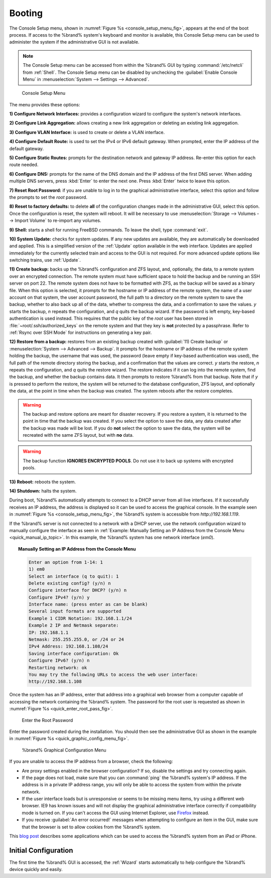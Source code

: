 .. _Booting:

Booting
-------

The Console Setup menu, shown in
:numref:`Figure %s <console_setup_menu_fig>`,
appears at the end of the boot process. If access to the %brand%
system's keyboard and monitor is available, this Console Setup menu
can be used to administer the system if the administrative GUI is
not available.

.. note:: The Console Setup menu can be accessed from within the
   %brand% GUI by typing :command:`/etc/netcli` from :ref:`Shell`.
   The Console Setup menu can be disabled by unchecking the
   :guilabel:`Enable Console Menu` in
   :menuselection:`System --> Settings --> Advanced`.


.. _console_setup_menu_fig:

.. figure:: images/console1a.png

   Console Setup Menu


The menu provides these options:

**1) Configure Network Interfaces:** provides a configuration wizard
to configure the system's network interfaces.

**2) Configure Link Aggregation:** allows creating a new link
aggregation or deleting an existing link aggregation.

**3) Configure VLAN Interface:** is used to create or delete a VLAN
interface.

**4) Configure Default Route:** is used to set the IPv4 or IPv6
default gateway. When prompted, enter the IP address of the default
gateway.

**5) Configure Static Routes:** prompts for the destination network
and gateway IP address. Re-enter this option for each route needed.

**6) Configure DNS:** prompts for the name of the DNS domain and the
IP address of the first DNS server. When adding multiple DNS servers,
press :kbd:`Enter` to enter the next one. Press :kbd:`Enter` twice to
leave this option.

**7) Reset Root Password:** if you are unable to log in to the
graphical administrative interface, select this option and follow the
prompts to set the *root* password.

**8) Reset to factory defaults:** to delete **all** of the
configuration changes made in the administrative GUI, select this
option. Once the configuration is reset, the system will reboot. It
will be necessary to use
:menuselection:`Storage --> Volumes --> Import Volume` to re-import
any volumes.

**9) Shell:** starts a shell for running FreeBSD commands. To leave
the shell, type :command:`exit`.

**10) System Update:** checks for system updates. If any new updates
are available, they are automatically be downloaded and applied. This
is a simplified version of the :ref:`Update` option available in the
web interface. Updates are applied immediately for the currently
selected train and access to the GUI is not required. For more
advanced update options like switching trains, use :ref:`Update`.

**11) Create backup:** backs up the %brand% configuration and ZFS
layout, and, optionally, the data, to a remote system over an
encrypted connection. The remote system must have sufficient space to
hold the backup and be running an SSH server on port 22. The remote
system does not have to be formatted with ZFS, as the backup will be
saved as a binary file. When this option is selected, it prompts for
the hostname or IP address of the remote system, the name of a user
account on that system, the user account password, the full path to a
directory on the remote system to save the backup, whether to also
back up all of the data, whether to compress the data, and a
confirmation to save the values. *y* starts the backup, *n* repeats
the configuration, and *q* quits the backup wizard. If the password is
left empty, key-based authentication is used instead. This requires
that the public key of the *root* user has been stored in
:file:`~root/.ssh/authorized_keys` on the remote system and that
they key is **not** protected by a passphrase. Refer to
:ref:`Rsync over SSH Mode` for instructions on generating a key pair.

**12) Restore from a backup:** restores from an existing backup
created with :guilabel:`11) Create backup` or
:menuselection:`System --> Advanced --> Backup`. It prompts for the
hostname or IP address of the remote system holding the backup, the
username that was used, the password (leave empty if key-based
authentication was used), the full path of the remote directory
storing the backup, and a confirmation that the values are correct.
*y* starts the restore, *n* repeats the configuration, and *q* quits
the restore wizard. The restore indicates if it can log into the
remote system, find the backup, and whether the backup contains data.
It then prompts to restore %brand% from that backup. Note that if *y*
is pressed to perform the restore, the system will be returned to the
database configuration, ZFS layout, and optionally the data, at the
point in time when the backup was created. The system reboots after
the restore completes.

.. warning:: The backup and restore options are meant for disaster
   recovery. If you restore a system, it is returned to the point
   in time that the backup was created. If you select the option to
   save the data, any data created after the backup was made will be
   lost. If you do **not** select the option to save the data, the
   system will be recreated with the same ZFS layout, but with **no**
   data.

.. warning:: The backup function **IGNORES ENCRYPTED POOLS**. Do not
   use it to back up systems with encrypted pools.

**13) Reboot:** reboots the system.

**14) Shutdown:** halts the system.

During boot, %brand% automatically attempts to connect to a DHCP
server from all live interfaces. If it successfully receives an IP
address, the address is displayed so it can be used to access the
graphical console. In the example seen in
:numref:`Figure %s <console_setup_menu_fig>`,
the %brand% system is accessible from *http://192.168.1.119*.

If the %brand% server is not connected to a network with a DHCP
server, use the network configuration wizard to manually configure the
interface as seen in
:ref:`Example: Manually Setting an IP Address from the Console Menu
<quick_manual_ip_topic>`.
In this example, the %brand% system has one network interface (*em0*).


.. topic:: Manually Setting an IP Address from the Console Menu
   :name: quick_manual_ip_topic

   .. code-block:: none

      Enter an option from 1-14: 1
      1) em0
      Select an interface (q to quit): 1
      Delete existing config? (y/n) n
      Configure interface for DHCP? (y/n) n
      Configure IPv4? (y/n) y
      Interface name: (press enter as can be blank)
      Several input formats are supported
      Example 1 CIDR Notation: 192.168.1.1/24
      Example 2 IP and Netmask separate:
      IP: 192.168.1.1
      Netmask: 255.255.255.0, or /24 or 24
      IPv4 Address: 192.168.1.108/24
      Saving interface configuration: Ok
      Configure IPv6? (y/n) n
      Restarting network: ok
      You may try the following URLs to access the web user interface:
      http://192.168.1.108


Once the system has an IP address, enter that address into a graphical
web browser from a computer capable of accessing the network
containing the %brand% system. The password for the root user is
requested as shown in
:numref:`Figure %s <quick_enter_root_pass_fig>`.


.. _quick_enter_root_pass_fig:

.. figure:: images/login1b.png

   Enter the Root Password


Enter the password created during the installation. You should then
see the administrative GUI as shown in the example in
:numref:`Figure %s <quick_graphic_config_menu_fig>`.


.. _quick_graphic_config_menu_fig:

.. figure:: images/initial1c.png

   %brand% Graphical Configuration Menu


If you are unable to access the IP address from a browser, check the
following:

* Are proxy settings enabled in the browser configuration? If so,
  disable the settings and try connecting again.

* If the page does not load, make sure that you can :command:`ping`
  the %brand% system's IP address. If the address is in a private IP
  address range, you will only be able to access the system from
  within the private network.

* If the user interface loads but is unresponsive or seems to be
  missing menu items, try using a different web browser. IE9 has known
  issues and will not display the graphical administrative interface
  correctly if compatibility mode is turned on. If you can't access
  the GUI using Internet Explorer, use
  `Firefox <https://www.mozilla.org/en-US/firefox/all/>`_ instead.

* If you receive :guilabel:`An error occurred!` messages when
  attempting to configure an item in the GUI, make sure that the
  browser is set to allow cookies from the %brand% system.

This `blog post
<http://fortysomethinggeek.blogspot.com/2012/10/ipad-iphone-connect-with-freenas-or-any.html>`_
describes some applications which can be used to access the %brand%
system from an iPad or iPhone.


Initial Configuration
^^^^^^^^^^^^^^^^^^^^^

The first time the %brand% GUI is accessed, the :ref:`Wizard` starts
automatically to help configure the %brand% device quickly and easily.
